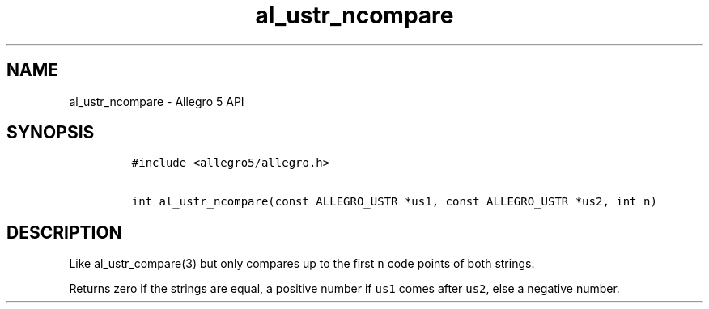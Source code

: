 .\" Automatically generated by Pandoc 1.16.0.2
.\"
.TH "al_ustr_ncompare" "3" "" "Allegro reference manual" ""
.hy
.SH NAME
.PP
al_ustr_ncompare \- Allegro 5 API
.SH SYNOPSIS
.IP
.nf
\f[C]
#include\ <allegro5/allegro.h>

int\ al_ustr_ncompare(const\ ALLEGRO_USTR\ *us1,\ const\ ALLEGRO_USTR\ *us2,\ int\ n)
\f[]
.fi
.SH DESCRIPTION
.PP
Like al_ustr_compare(3) but only compares up to the first \f[C]n\f[]
code points of both strings.
.PP
Returns zero if the strings are equal, a positive number if \f[C]us1\f[]
comes after \f[C]us2\f[], else a negative number.
